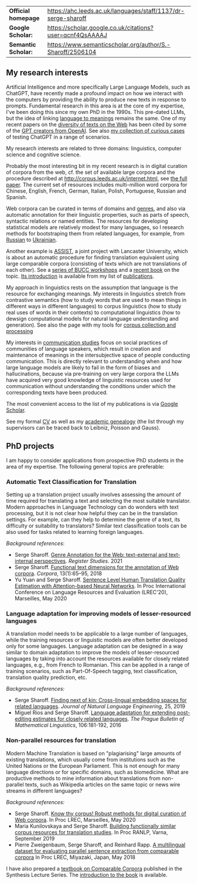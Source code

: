 | *Official homepage* | [[https://ahc.leeds.ac.uk/languages/staff/1137/dr-serge-sharoff]] |
| *Google Scholar:*   | [[https://scholar.google.co.uk/citations?user=qcnf4QsAAAAJ]]      |
| *Semantic Scholar:* | [[https://www.semanticscholar.org/author/S.-Sharoff/2506104]]     |

** My research interests
   :PROPERTIES:
   :CUSTOM_ID: my-research-interests
   :END:
Artificial Intelligence and more specifically Large Language Models,
such as ChatGPT, have recently made a profound impact on how we interact
with the computers by providing the ability to produce new texts in
response to prompts. Fundamental research in this area is at the core of
my expertise, I've been doing this since my own PhD in the 1990s. This pre-dated LLMs, but the idea of linking [[../publications/1999-interact.pdf][language to meanings]] remains the same.
One of my recent papers on the [[./publications/2020-LREC-anatomy.pdf][diversity of texts on the Web]] has been cited by some of the [[https://arxiv.org/abs/2212.14578][GPT creators from OpenAI]]. See also [[./GPT-collection.html][my collection of curious cases]] of testing ChatGPT in a range of scenarios.

My research interests are related to three domains: linguistics, computer science and cognitive science.

Probably the most interesting bit in my recent research is in digital curation of corpora from the web, cf.
the set of available large corpora and the procedure described at
[[http://corpus.leeds.ac.uk/internet.html]], see [[../publications/2006-ijcl-proof.pdf][the full paper]].
The current set of resources includes multi-million word corpora for Chinese, English,
French, German, Italian, Polish, Portuguese, Russian and Spanish.

Web corpora can be curated in terms of domains and
[[file:webgenres/][genres]], and also via automatic annotation for their linguistic properties, such as parts
of speech, syntactic relations or named entities. The resources for
developing statistical models are relatively modest for many languages,
so I research methods for bootstraping them from related languages, for
example, from [[file:publications/2011-dialog-sharoff-nivre.pdf][Russian]] to [[file:publications/2016-HyTra.pdf][Ukrainian]].

Another example is [[http://ucrel.lancs.ac.uk/projects/assist/][ASSIST]], a joint project
with Lancaster University, which is about an automatic procedure for
finding translation equivalent using large comparable corpora
(consisting of texts which are not translations of each other). See a
[[https://comparable.limsi.fr/][series of BUCC workshops]] and a
[[https://link.springer.com/book/10.1007/978-3-031-31384-4][recent book]] on the topic. [[file:publications/2023-bucc-intro.pdf][Its introduction]] is available from my list of [[file:publications/list.html][publications]].

My approach in linguistics rests on the assumption that language is the
resource for exchanging meanings. My interests in linguistics stretch
from contrastive semantics (how to study words that are used to mean
things in different ways in different languages) to corpus linguistics
(how to study real uses of words in their contexts) to computational
linguistics (how to dewsign computational models for natural language
understanding and generation). See also the page with my tools for
[[../webgenres/][corpus collection and processing]]

My interests in [[file:communication.html][communication studies]] focus
on social practices of communities of language speakers, which result in
creation and maintenance of meanings in the intersubjective space of
people conducting communication. This is directly relevant to understanding when and how large language models are likely to fail in the form of biases and hallucinations, because via pre-training on very large corpora the LLMs have acquired very good knowledge of linguistic resources used for communication without understanding the conditions under which the corresponding texts have been produced.

The most convenient access to the list of my publications is via
[[https://scholar.google.com/citations?user=qcnf4QsAAAAJ&view_op=list_works&sortby=pubdate][Google Scholar]].

See my formal [[file:cv-formal.pdf][CV]] as well as my
[[file:lineage.html][academic genealogy]] (the list through my
supervisors can be traced back to Leibniz, Poisson and Gauss).

** PhD projects
   :PROPERTIES:
   :CUSTOM_ID: phd-projects
   :END:
I am happy to consider applications from prospective PhD students in the
area of my expertise. The following general topics are preferable:

*** Automatic Text Classification for Translation
    :PROPERTIES:
    :CUSTOM_ID: automatic-text-classification-for-translation
    :END:
Setting up a translation project usually involves assessing the amount
of time required for translating a text and selecting the most suitable
translator. Modern approaches in Language Technology can do wonders with
text processing, but it is not clear how helpful they can be in the
translation settings. For example, can they help to determine the genre
of a text, its difficulty or suitability to translators? Similar text
classification tools can be also used for tasks related to learning
foreign languages.

/Background references/:

- Serge Sharoff. [[file:publications/2021-register.pdf][Genre Annotation for the Web: text-external and text-internal perspectives]]. /Register Studies/. 2021
- Serge Sharoff. [[file:publications/2018-ftd.pdf][Functional text dimensions for the annotation of Web corpora]]. /Corpora/, 13(1):65--95, 2018
- Yu Yuan and Serge Sharoff. [[file:publications/2020-LREC-htqe.pdf][Sentence Level Human Translation Quality Estimation with Attention-based Neural Networks]]. In Proc International Conference on Language Resources and Evaluation (LREC'20), Marseilles, May 2020

*** Language adaptation for improving models of lesser-resourced languages
    :PROPERTIES:
    :CUSTOM_ID: language-adaptation-for-improving-models-of-lesser-resourced-languages
    :END:
A translation model needs to be applicable to a large number of
languages, while the training resources or linguistic models are often
better developed only for some languages. Language adaptation can be
designed in a way similar to domain adaptation to improve the models of
lesser-resourced languages by taking into account the resources
available for closely related languages, e.g., from French to Romanian.
This can be applied in a range of training scenarios, such as
Part-Of-Speech tagging, text classification, translation quality
prediction, etc.

/Background references:/

- Serge Sharoff. [[file:publications/2019-jnle.pdf][Finding next of kin: Cross-lingual embedding spaces for related languages]]. /Journal of Natural Language Engineering/, 25, 2019
- Miguel Rios and Serge Sharoff. [[file:publications/2016-pbml.pdf][Language adaptation for extending post-editing estimates for closely  related languages]]. /The Prague Bulletin of Mathematical Linguistics/, 106:181-192, 2016

*** Non-parallel resources for translation
    :PROPERTIES:
    :CUSTOM_ID: non-parallel-resources-for-translation
    :END:
Modern Machine Translation is based on "plagiarising" large amounts of
existing translations, which usually come from institutions such as the
United Nations or the European Parliament. This is not enough for many
language directions or for specific domains, such as biomedicine. What
are productive methods to mine information about translations from
non-parallel texts, such as Wikipedia articles on the same topic or news
wire streams in different languages?

/Background references:/

- Serge Sharoff. [[file:publications/2020-LREC-anatomy.pdf][Know thy   corpus! Robust methods for digital curation of Web corpora]]. In Proc  LREC, Marseilles, May 2020
- Maria Kunilovskaya and Serge Sharoff. [[file:publications/2019-RANLP.pdf][Building functionally similar corpus resources for  translation studies]]. In Proc RANLP, Varna, September 2019
- Pierre Zweigenbaum, Serge Sharoff, and Reinhard Rapp. [[file:publications/2018-lrec-bucc.pdf][A multilingual dataset for evaluating  parallel sentence extraction from comparable corpora]] In Proc LREC, Miyazaki, Japan, May 2018

I have also prepared a [[https://link.springer.com/book/10.1007/978-3-031-31384-4][textbook on Comparable Corpora]] published in the Synthesis Lecture Series. The [[file:publications/2023-bucc-intro.pdf][introduction to the book]] is available.
